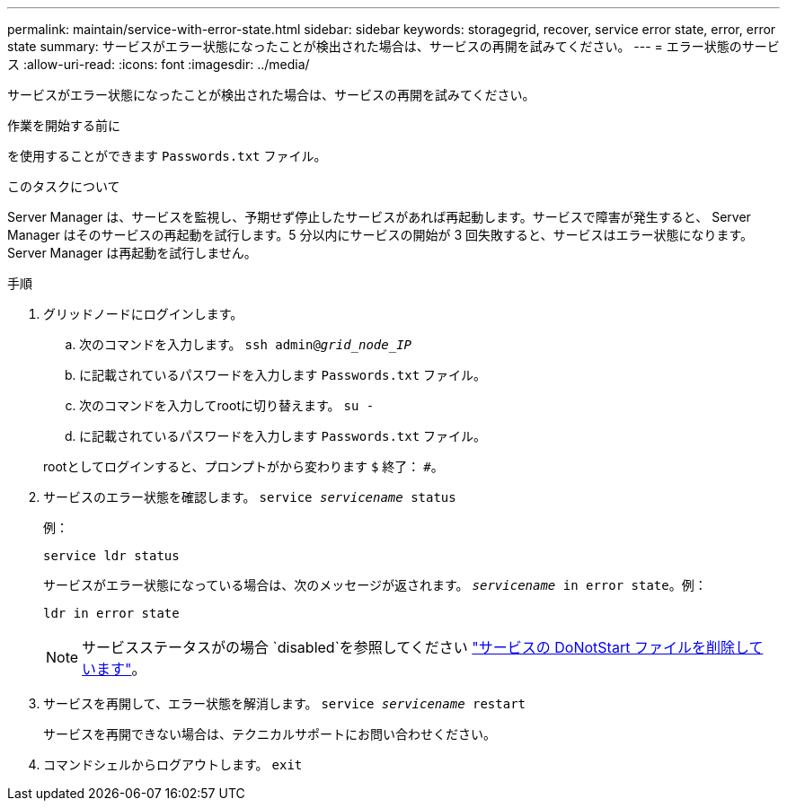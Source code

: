 ---
permalink: maintain/service-with-error-state.html 
sidebar: sidebar 
keywords: storagegrid, recover, service error state, error, error state 
summary: サービスがエラー状態になったことが検出された場合は、サービスの再開を試みてください。 
---
= エラー状態のサービス
:allow-uri-read: 
:icons: font
:imagesdir: ../media/


[role="lead"]
サービスがエラー状態になったことが検出された場合は、サービスの再開を試みてください。

.作業を開始する前に
を使用することができます `Passwords.txt` ファイル。

.このタスクについて
Server Manager は、サービスを監視し、予期せず停止したサービスがあれば再起動します。サービスで障害が発生すると、 Server Manager はそのサービスの再起動を試行します。5 分以内にサービスの開始が 3 回失敗すると、サービスはエラー状態になります。Server Manager は再起動を試行しません。

.手順
. グリッドノードにログインします。
+
.. 次のコマンドを入力します。 `ssh admin@_grid_node_IP_`
.. に記載されているパスワードを入力します `Passwords.txt` ファイル。
.. 次のコマンドを入力してrootに切り替えます。 `su -`
.. に記載されているパスワードを入力します `Passwords.txt` ファイル。


+
rootとしてログインすると、プロンプトがから変わります `$` 終了： `#`。

. サービスのエラー状態を確認します。 `service _servicename_ status`
+
例：

+
[listing]
----
service ldr status
----
+
サービスがエラー状態になっている場合は、次のメッセージが返されます。 `_servicename_ in error state`。例：

+
[listing]
----
ldr in error state
----
+

NOTE: サービスステータスがの場合 `disabled`を参照してください link:using-donotstart-file.html["サービスの DoNotStart ファイルを削除しています"]。

. サービスを再開して、エラー状態を解消します。 `service _servicename_ restart`
+
サービスを再開できない場合は、テクニカルサポートにお問い合わせください。

. コマンドシェルからログアウトします。 `exit`

